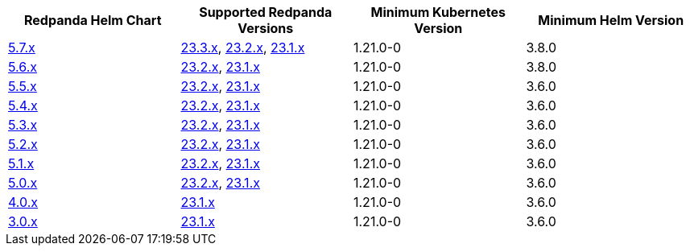 |===
| Redpanda Helm Chart |Supported Redpanda Versions|Minimum Kubernetes Version|Minimum Helm Version

| link:https://artifacthub.io/packages/helm/redpanda-data/redpanda/5.7.39[5.7.x]
| link:https://github.com/redpanda-data/redpanda/releases/[23.3.x], link:https://github.com/redpanda-data/redpanda/releases/[23.2.x], link:https://github.com/redpanda-data/redpanda/releases/[23.1.x]
| 1.21.0-0
| 3.8.0

| link:https://artifacthub.io/packages/helm/redpanda-data/redpanda/5.6.66[5.6.x]
| link:https://github.com/redpanda-data/redpanda/releases/[23.2.x], link:https://github.com/redpanda-data/redpanda/releases/[23.1.x]
| 1.21.0-0
| 3.8.0

| link:https://artifacthub.io/packages/helm/redpanda-data/redpanda/5.5.4[5.5.x]
| link:https://github.com/redpanda-data/redpanda/releases/[23.2.x], link:https://github.com/redpanda-data/redpanda/releases/[23.1.x]
| 1.21.0-0
| 3.6.0

| link:https://artifacthub.io/packages/helm/redpanda-data/redpanda/5.4.13[5.4.x]
| link:https://github.com/redpanda-data/redpanda/releases/[23.2.x], link:https://github.com/redpanda-data/redpanda/releases/[23.1.x]
| 1.21.0-0
| 3.6.0

| link:https://artifacthub.io/packages/helm/redpanda-data/redpanda/5.3.4[5.3.x]
| link:https://github.com/redpanda-data/redpanda/releases/[23.2.x], link:https://github.com/redpanda-data/redpanda/releases/[23.1.x]
| 1.21.0-0
| 3.6.0

| link:https://artifacthub.io/packages/helm/redpanda-data/redpanda/5.2.0[5.2.x]
| link:https://github.com/redpanda-data/redpanda/releases/[23.2.x], link:https://github.com/redpanda-data/redpanda/releases/[23.1.x]
| 1.21.0-0
| 3.6.0

| link:https://artifacthub.io/packages/helm/redpanda-data/redpanda/5.1.8[5.1.x]
| link:https://github.com/redpanda-data/redpanda/releases/[23.2.x], link:https://github.com/redpanda-data/redpanda/releases/[23.1.x]
| 1.21.0-0
| 3.6.0

| link:https://artifacthub.io/packages/helm/redpanda-data/redpanda/5.0.10[5.0.x]
| link:https://github.com/redpanda-data/redpanda/releases/[23.2.x], link:https://github.com/redpanda-data/redpanda/releases/[23.1.x]
| 1.21.0-0
| 3.6.0

| link:https://artifacthub.io/packages/helm/redpanda-data/redpanda/4.0.57[4.0.x]
| link:https://github.com/redpanda-data/redpanda/releases/[23.1.x]
| 1.21.0-0
| 3.6.0

| link:https://artifacthub.io/packages/helm/redpanda-data/redpanda/3.0.12[3.0.x]
| link:https://github.com/redpanda-data/redpanda/releases/[23.1.x]
| 1.21.0-0
| 3.6.0

|===

